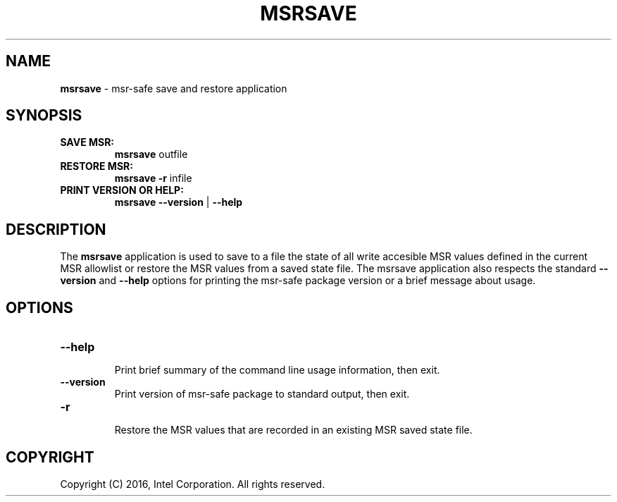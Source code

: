 .\" Copyright (c) 2016, Intel Corporation
.\"
.\" Redistribution and use in source and binary forms, with or without
.\" modification, are permitted provided that the following conditions
.\" are met:
.\"
.\"     * Redistributions of source code must retain the above copyright
.\"       notice, this list of conditions and the following disclaimer.
.\"
.\"     * Redistributions in binary form must reproduce the above copyright
.\"       notice, this list of conditions and the following disclaimer in
.\"       the documentation and/or other materials provided with the
.\"       distribution.
.\"
.\"     * Neither the name of Intel Corporation nor the names of its
.\"       contributors may be used to endorse or promote products derived
.\"       from this software without specific prior written permission.
.\"
.\" THIS SOFTWARE IS PROVIDED BY THE COPYRIGHT HOLDERS AND CONTRIBUTORS
.\" "AS IS" AND ANY EXPRESS OR IMPLIED WARRANTIES, INCLUDING, BUT NOT
.\" LIMITED TO, THE IMPLIED WARRANTIES OF MERCHANTABILITY AND FITNESS FOR
.\" A PARTICULAR PURPOSE ARE DISCLAIMED. IN NO EVENT SHALL THE COPYRIGHT
.\" OWNER OR CONTRIBUTORS BE LIABLE FOR ANY DIRECT, INDIRECT, INCIDENTAL,
.\" SPECIAL, EXEMPLARY, OR CONSEQUENTIAL DAMAGES (INCLUDING, BUT NOT
.\" LIMITED TO, PROCUREMENT OF SUBSTITUTE GOODS OR SERVICES; LOSS OF USE,
.\" DATA, OR PROFITS; OR BUSINESS INTERRUPTION) HOWEVER CAUSED AND ON ANY
.\" THEORY OF LIABILITY, WHETHER IN CONTRACT, STRICT LIABILITY, OR TORT
.\" (INCLUDING NEGLIGENCE OR OTHERWISE) ARISING IN ANY WAY LOG OF THE USE
.\" OF THIS SOFTWARE, EVEN IF ADVISED OF THE POSSIBILITY OF SUCH DAMAGE.
.\"
.\" generated with Ronn/v0.7.3
.\" http://github.com/rtomayko/ronn/tree/0.7.3
.
.TH "MSRSAVE" "1" "December 2016" "" ""
.
.SH "NAME"
\fBmsrsave\fR \- msr\-safe save and restore application
.
.SH "SYNOPSIS"
.
.TP
\fBSAVE MSR:\fR
\fBmsrsave\fR outfile
.
.TP
\fBRESTORE MSR:\fR
\fBmsrsave\fR \fB\-r\fR infile
.
.TP
\fBPRINT VERSION OR HELP:\fR
\fBmsrsave \-\-version\fR | \fB\-\-help\fR
.
.SH "DESCRIPTION"
The \fBmsrsave\fR application is used to save to a file the state of
all write accesible MSR values defined in the current MSR allowlist
or restore the MSR values from a saved state file\. The msrsave
application also respects the standard \fB\-\-version\fR and
\fB\-\-help\fR options for printing the msr\-safe package version or a
brief message about usage\.
.
.SH "OPTIONS"
.
.TP
\fB\-\-help\fR
.
.br
Print brief summary of the command line usage information, then exit\.
.
.TP
\fB\-\-version\fR
.
.br
Print version of msr\-safe package to standard output, then exit\.
.
.TP
\fB\-r\fR
.
.br
Restore the MSR values that are recorded in an existing MSR saved state
file\.
.
.SH "COPYRIGHT"
Copyright (C) 2016, Intel Corporation\. All rights reserved\.
